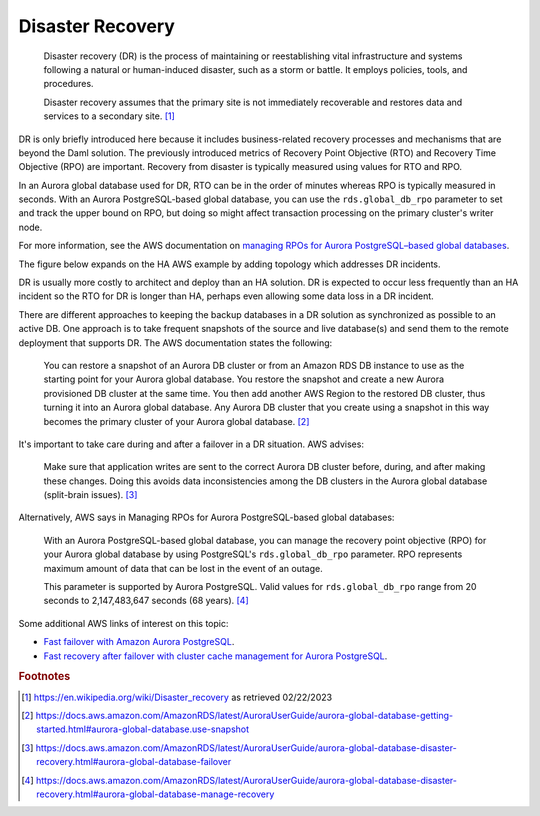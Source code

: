 .. Copyright (c) 2023 Digital Asset (Switzerland) GmbH and/or its affiliates. All rights reserved.
.. SPDX-License-Identifier: Apache-2.0

Disaster Recovery
#################

    Disaster recovery (DR) is the process of maintaining or reestablishing vital infrastructure and systems following a natural or human-induced disaster, such as a storm or battle. It employs policies, tools, and procedures. 

    Disaster recovery assumes that the primary site is not immediately recoverable and restores data and services to a secondary site. [#f1]_

DR is only briefly introduced here because it includes business-related recovery processes and mechanisms that are beyond the Daml solution. The previously introduced metrics of Recovery Point Objective (RTO) and Recovery Time Objective (RPO) are important. Recovery from disaster is typically measured using values for RTO and RPO. 

In an Aurora global database used for DR, RTO can be in the order of minutes whereas RPO is typically measured in seconds. With an Aurora PostgreSQL-based global database, you can use the ``rds.global_db_rpo`` parameter to set and track the upper bound on RPO, but doing so might affect transaction processing on the primary cluster's writer node. 

For more information, see the AWS documentation on `managing RPOs for Aurora PostgreSQL–based global databases <https://docs.aws.amazon.com/AmazonRDS/latest/AuroraUserGuide/aurora-global-database-disaster-recovery.html#aurora-global-database-manage-recovery>`_.

The figure below expands on the HA AWS example by adding topology which addresses DR incidents. 

.. https://lucid.app/lucidchart/d3a7916c-acaa-419d-b7ef-9fcaaa040447/edit?invitationId=inv_b7a43920-f4af-4da9-88fc-5985f8083c95&page=0_0#
.. image:: dr-1.png
   :align: center
   :width: 80%

DR is usually more costly to architect and deploy than an HA solution. DR is expected to occur less frequently than an HA incident so the RTO for DR is longer than HA, perhaps even allowing some data loss in a DR incident. 

There are different approaches to keeping the backup databases in a DR solution as synchronized as possible to an active DB. One approach is to take frequent snapshots of the source and live database(s) and send them to the remote deployment that supports DR. The AWS documentation states the following:

    You can restore a snapshot of an Aurora DB cluster or from an Amazon RDS DB instance to use as the starting point for your Aurora global database. You restore the snapshot and create a new Aurora provisioned DB cluster at the same time. You then add another AWS Region to the restored DB cluster, thus turning it into an Aurora global database. Any Aurora DB cluster that you create using a snapshot in this way becomes the primary cluster of your Aurora global database. [#f2]_

It's important to take care during and after a failover in a DR situation. AWS advises: 

    Make sure that application writes are sent to the correct Aurora DB cluster before, during, and after making these changes. Doing this avoids data inconsistencies among the DB clusters in the Aurora global database (split-brain issues). [#f3]_

Alternatively, AWS says in Managing RPOs for Aurora PostgreSQL-based global databases: 

    With an Aurora PostgreSQL-based global database, you can manage the recovery point objective (RPO) for your Aurora global database by using PostgreSQL's ``rds.global_db_rpo`` parameter. RPO represents maximum amount of data that can be lost in the event of an outage.

    This parameter is supported by Aurora PostgreSQL. Valid values for ``rds.global_db_rpo`` range from 20 seconds to 2,147,483,647 seconds (68 years). [#f4]_

Some additional AWS links of interest on this topic: 

* `Fast failover with Amazon Aurora PostgreSQL <https://docs.aws.amazon.com/AmazonRDS/latest/AuroraUserGuide/AuroraPostgreSQL.BestPractices.FastFailover.html>`_.
* `Fast recovery after failover with cluster cache management for Aurora PostgreSQL <https://docs.aws.amazon.com/AmazonRDS/latest/AuroraUserGuide/AuroraPostgreSQL.cluster-cache-mgmt.html>`_.

.. rubric:: Footnotes

.. [#f1] https://en.wikipedia.org/wiki/Disaster_recovery as retrieved 02/22/2023
.. [#f2] https://docs.aws.amazon.com/AmazonRDS/latest/AuroraUserGuide/aurora-global-database-getting-started.html#aurora-global-database.use-snapshot
.. [#f3] https://docs.aws.amazon.com/AmazonRDS/latest/AuroraUserGuide/aurora-global-database-disaster-recovery.html#aurora-global-database-failover
.. [#f4] https://docs.aws.amazon.com/AmazonRDS/latest/AuroraUserGuide/aurora-global-database-disaster-recovery.html#aurora-global-database-manage-recovery



